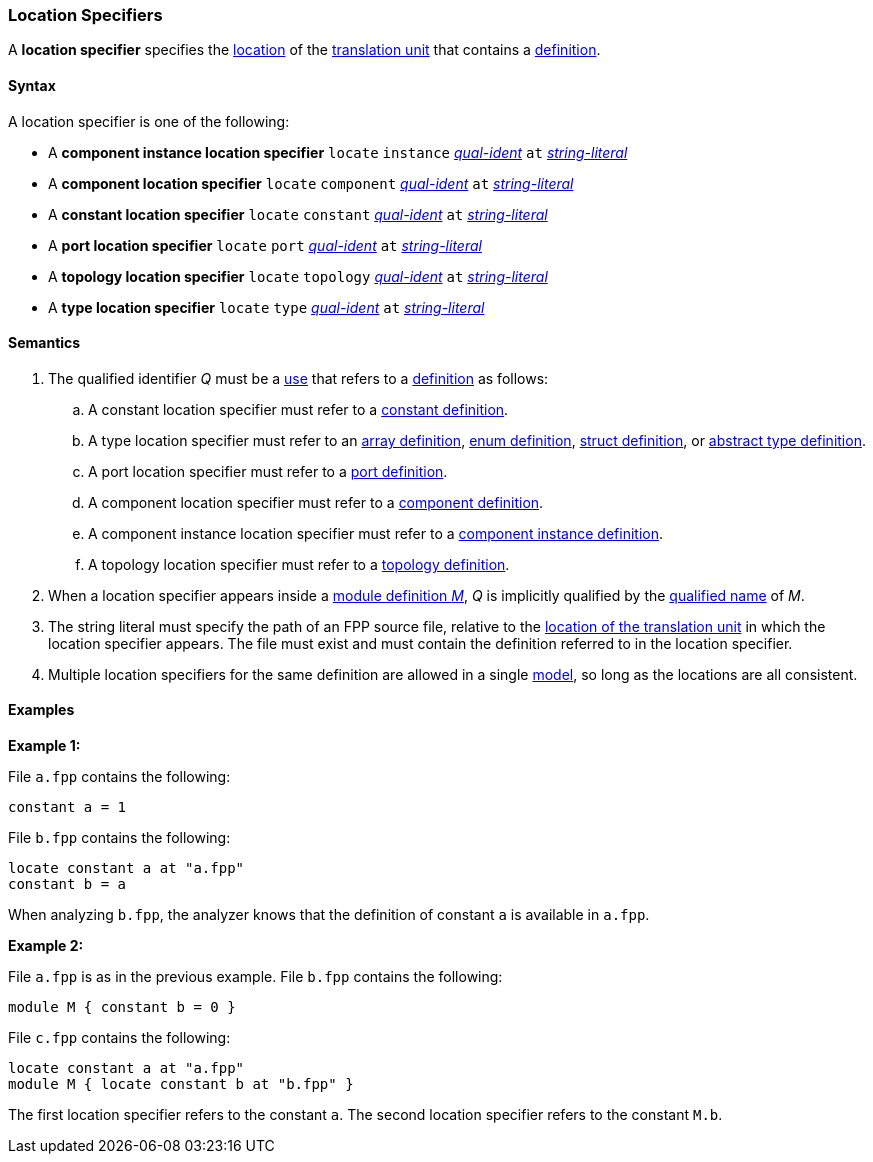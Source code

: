 === Location Specifiers

A *location specifier* specifies the 
<<Translation-Units-and-Models_The-Location-of-a-Translation-Unit,location>>
of the
<<Translation-Units-and-Models_Translation-Units,translation unit>>
that contains a
<<Definitions,definition>>.

==== Syntax

A location specifier is one of the following:

* A *component instance location specifier* `locate` `instance` 
<<Scoping-of-Names_Qualified-Identifiers,_qual-ident_>> `at` 
<<Expressions_String-Literals,_string-literal_>>

* A *component location specifier* `locate` `component` 
<<Scoping-of-Names_Qualified-Identifiers,_qual-ident_>> `at` 
<<Expressions_String-Literals,_string-literal_>>

* A *constant location specifier* `locate` `constant` 
<<Scoping-of-Names_Qualified-Identifiers,_qual-ident_>> `at` 
<<Expressions_String-Literals,_string-literal_>>

* A *port location specifier* `locate` `port` 
<<Scoping-of-Names_Qualified-Identifiers,_qual-ident_>> `at` 
<<Expressions_String-Literals,_string-literal_>>

* A *topology location specifier* `locate` `topology` 
<<Scoping-of-Names_Qualified-Identifiers,_qual-ident_>> `at` 
<<Expressions_String-Literals,_string-literal_>>

* A *type location specifier* `locate` `type` 
<<Scoping-of-Names_Qualified-Identifiers,_qual-ident_>> `at` 
<<Expressions_String-Literals,_string-literal_>>

==== Semantics

. The qualified identifier _Q_ must be a <<Definitions-and-Uses_Uses,use>> that refers 
to a <<Definitions,definition>> as follows:

.. A constant location specifier must refer to a 
<<Definitions_Constant-Definitions,constant definition>>.

.. A type location specifier must refer to an 
<<Definitions_Array-Definitions,array definition>>, 
<<Definitions_Enum-Definitions,enum definition>>,
<<Definitions_Struct-Definitions,struct definition>>, or
<<Definitions_Abstract-Type-Definitions,abstract type definition>>.

.. A port location specifier must refer to a 
<<Definitions_Port-Definitions,port definition>>.

.. A component location specifier must refer to a 
<<Definitions_Component-Definitions,component definition>>.

.. A component instance location specifier must refer to a 
<<Definitions_Component-Instance-Definitions,component instance definition>>.

.. A topology location specifier must refer to a 
<<Definitions_Topology-Definitions,topology definition>>.

. When a location specifier appears inside a
<<Definitions_Module-Definitions,module definition _M_>>,
_Q_ is implicitly qualified by the 
<<Scoping-of-Names_Names-of-Definitions,qualified name>>
of _M_.

. The string literal must specify the path of an FPP source file, relative to the
<<Translation-Units-and-Models_The-Location-of-a-Translation-Unit,location of the translation unit>>
in which the location specifier appears.
The file must exist and must contain the definition referred to in the location specifier.

. Multiple location specifiers for the same definition are allowed in a single
<<Translation-Units-and-Models_Models,model>>, so long as the locations are all 
consistent.

==== Examples

*Example 1:*

File `a.fpp` contains the following:

[source,fpp]
----
constant a = 1
----

File `b.fpp` contains the following:

[source,fpp]
----
locate constant a at "a.fpp"
constant b = a
----

When analyzing `b.fpp`, the analyzer knows that the definition of constant
`a` is available in `a.fpp`.

*Example 2:*

File `a.fpp` is as in the previous example.
File `b.fpp` contains the following:

[source,fpp]
----
module M { constant b = 0 }
----

File `c.fpp` contains the following:

[source,fpp]
----
locate constant a at "a.fpp"
module M { locate constant b at "b.fpp" }
----

The first location specifier refers to the constant `a`.
The second location specifier refers to the constant `M.b`.
